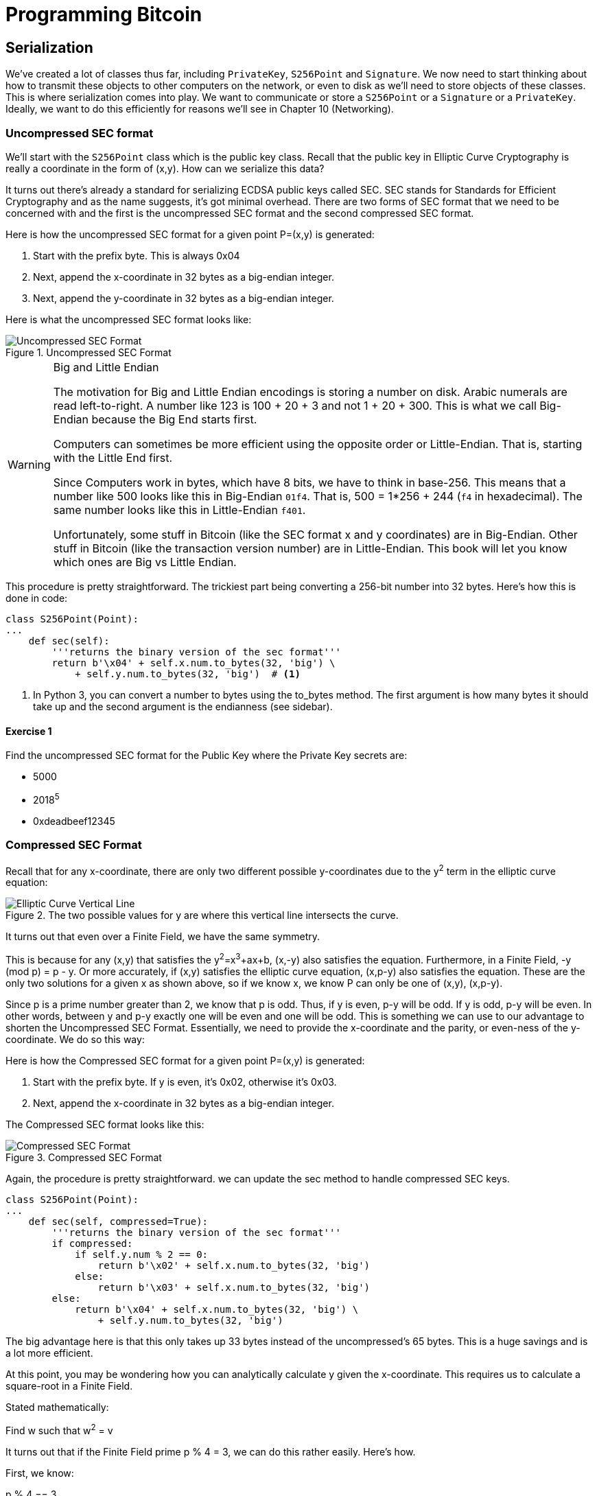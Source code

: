 = Programming Bitcoin
:imagesdir: images

[[chapter_serialization]]

== Serialization

[.lead]
We've created a lot of classes thus far, including `PrivateKey`, `S256Point` and `Signature`. We now need to start thinking about how to transmit these objects to other computers on the network, or even to disk as we'll need to store objects of these classes. This is where serialization comes into play. We want to communicate or store a `S256Point` or a `Signature` or a `PrivateKey`. Ideally, we want to do this efficiently for reasons we'll see in Chapter 10 (Networking).

=== Uncompressed SEC format

We'll start with the `S256Point` class which is the public key class. Recall that the public key in Elliptic Curve Cryptography is really a coordinate in the form of (x,y). How can we serialize this data?

It turns out there's already a standard for serializing ECDSA public keys called SEC. SEC stands for Standards for Efficient Cryptography and as the name suggests, it's got minimal overhead. There are two forms of SEC format that we need to be concerned with and the first is the uncompressed SEC format and the second compressed SEC format.

Here is how the uncompressed SEC format for a given point P=(x,y) is generated:

1. Start with the prefix byte. This is always 0x04
2. Next, append the x-coordinate in 32 bytes as a big-endian integer.
3. Next, append the y-coordinate in 32 bytes as a big-endian integer.

Here is what the uncompressed SEC format looks like:

.Uncompressed SEC Format
image::sec1.png[Uncompressed SEC Format]

[WARNING]
.Big and Little Endian
====
The motivation for Big and Little Endian encodings is storing a number on disk. Arabic numerals are read left-to-right. A number like 123 is 100 + 20 + 3 and not 1 + 20 + 300. This is what we call Big-Endian because the Big End starts first.

Computers can sometimes be more efficient using the opposite order or Little-Endian. That is, starting with the Little End first.

Since Computers work in bytes, which have 8 bits, we have to think in base-256. This means that a number like 500 looks like this in Big-Endian `01f4`. That is, 500 = 1*256 + 244 (`f4` in hexadecimal). The same number looks like this in Little-Endian `f401`.

Unfortunately, some stuff in Bitcoin (like the SEC format x and y coordinates) are in Big-Endian. Other stuff in Bitcoin (like the transaction version number) are in Little-Endian. This book will let you know which ones are Big vs Little Endian.
====

This procedure is pretty straightforward. The trickiest part being converting a 256-bit number into 32 bytes. Here's how this is done in code:

[source,python]
----
class S256Point(Point):
...
    def sec(self):
        '''returns the binary version of the sec format'''
	return b'\x04' + self.x.num.to_bytes(32, 'big') \
            + self.y.num.to_bytes(32, 'big')  # <1>
----
<1> In Python 3, you can convert a number to bytes using the to_bytes method. The first argument is how many bytes it should take up and the second argument is the endianness (see sidebar).

==== Exercise {counter:exercise}

Find the uncompressed SEC format for the Public Key where the Private Key secrets are:

* 5000
* 2018^5^
* 0xdeadbeef12345

=== Compressed SEC Format

Recall that for any x-coordinate, there are only two different possible y-coordinates due to the y^2^ term in the elliptic curve equation:

.The two possible values for y are where this vertical line intersects the curve.
image::intersect2-1.png[Elliptic Curve Vertical Line]

It turns out that even over a Finite Field, we have the same symmetry.

This is because for any (x,y) that satisfies the y^2^=x^3^+ax+b, (x,-y) also satisfies the equation. Furthermore, in a Finite Field, -y (mod p) = p - y. Or more accurately, if (x,y) satisfies the elliptic curve equation, (x,p-y) also satisfies the equation. These are the only two solutions for a given x as shown above, so if we know x, we know P can only be one of (x,y), (x,p-y).

Since p is a prime number greater than 2, we know that p is odd. Thus, if y is even, p-y will be odd. If y is odd, p-y will be even. In other words, between y and p-y exactly one will be even and one will be odd. This is something we can use to our advantage to shorten the Uncompressed SEC Format. Essentially, we need to provide the x-coordinate and the parity, or even-ness of the y-coordinate. We do so this way:

Here is how the Compressed SEC format for a given point P=(x,y) is generated:

1. Start with the prefix byte. If y is even, it's 0x02, otherwise it's 0x03.
2. Next, append the x-coordinate in 32 bytes as a big-endian integer.

The Compressed SEC format looks like this:

.Compressed SEC Format
image::sec2.png[Compressed SEC Format]

Again, the procedure is pretty straightforward. we can update the sec method to handle compressed SEC keys.

[source,python]
----
class S256Point(Point):
...
    def sec(self, compressed=True):
        '''returns the binary version of the sec format'''
        if compressed:
            if self.y.num % 2 == 0:
                return b'\x02' + self.x.num.to_bytes(32, 'big')
            else:
                return b'\x03' + self.x.num.to_bytes(32, 'big')
        else:
            return b'\x04' + self.x.num.to_bytes(32, 'big') \
                + self.y.num.to_bytes(32, 'big')
----

The big advantage here is that this only takes up 33 bytes instead of the uncompressed's 65 bytes. This is a huge savings and is a lot more efficient.

At this point, you may be wondering how you can analytically calculate y given the x-coordinate. This requires us to calculate a square-root in a Finite Field.

Stated mathematically:

Find w such that w^2^ = v

It turns out that if the Finite Field prime p % 4 = 3, we can do this rather easily. Here's how.

First, we know:

p % 4 == 3

Which implies

(p + 1) % 4 == 0

That is (p+1)/4 is an integer.

By definition,

w^2^ = v

From Fermat's Little Theorem:

w^p-1^ % p = 1

Which means:

w^2^=w^2^⋅1=w^2^w^p-1^=w^(p+1)^

Since p is odd, we know we can divide by two and still get an integer implying

w=w^(p+1)/2^

Now we can utilize the (p+1)/4 being an integer this way:

w=w^(p+1)/2^=w^2(p+1)/4^=(w^2^)^(p+1)/4^=v^(p+1)/4^

So our formula for finding the square root becomes:

if w^2^ = v and p % 4 = 3, w = v^(p+1)/4^

It turns out that the p used in secp256k1 is such that p % 4 == 3, so we can utilize this to our advantage.

To find w, we use the formula:

* w^2^=v
* w=v^(p+1)/4^

That will be one of the two possible w's the other will be p-w. This is due to taking the square root means that both the positive and negative will work.

We can actually add this as a general method in the S256Field

[source,python]
----
class S256Field(FieldElement):
...
    def sqrt(self):
        return self**((P + 1) // 4)
----

==== Exercise {counter:exercise}

Find the compressed SEC format for the Public Key where the Private Key secrets are:

* 5001
* 2019^5^
 0xdeadbeef54321

=== DER Signatures

Another class that we need to learn to serialize are signatures. Much like the SEC format, it needs to encode two different numbers, r and s. Unfortunately, unlike S256Point, Signature cannot be compressed as s cannot be derived solely from r.

The standard for serializing signatures is called DER format. DER stands for Distinguished Encoding Rules and was used by Satoshi to create Bitcoin. This was most likely because the standard was already defined in 2008, supported in OpenSSL and was easy enough to adopt, rather than creating a new standard.

DER Signatures are created like this:

1. Start with the 0x30 byte
2. Encode the length of the rest of the signature (usually 0x44 or 0x45) and append
3. Append the marker byte (0x02)
4. Encode r as a big endian integer, but prepend with 0x00 byte if r's first byte >= 0x80. Add this to the result
5. Append the marker byte (0x02)
6. Encode s as a big endian integer, but prepend with 0x00 byte if s's first byte >= 0x80. Add this to the result

The rules for #4 and #6 with the first byte starting with something greater than or equal to 0x80 is because DER allows for negative numbers to be encoded and the first bit being 1 means that the number is negative. All numbers in an ECDSA signature are positive, so we have to prepend with 0x00 if the first bit is zero which is equivalent to first byte >= 0x80.

Here's what it looks like:

.DER Format
image::der.png[DER format]

Because we know r is a 256-bit integer, r will be at most 32-bytes expressed as big-endian. It's also possible the first byte could be >= 0x80, so part 4 can be at most 33-bytes. However, if r is a relatively small number, it could be less than 32 bytes. Same goes for s and part 6.

Here's how this is coded in Python:

[source,python]
----
class Signature:
...
    def der(self):
        rbin = self.r.to_bytes(32, byteorder='big')
        # remove all null bytes at the beginning
        rbin = rbin.lstrip(b'\x00')
        # if rbin has a high bit, add a \x00
        if rbin[0] & 0x80:
            rbin = b'\x00' + rbin
        result = bytes([2, len(rbin)]) + rbin  # <1>
        sbin = self.s.to_bytes(32, byteorder='big')
        # remove all null bytes at the beginning
        sbin = sbin.lstrip(b'\x00')
        # if sbin has a high bit, add a \x00
        if sbin[0] & 0x80:
            sbin = b'\x00' + sbin
        result += bytes([2, len(sbin)]) + sbin
        return bytes([0x30, len(result)]) + result
----
<1> In Python 3, you can convert a list of numbers to the byte equivalents using bytes([some_integer1, some_integer2])

Overall, this is an inefficient way to encode r and s as there are at least 4 bytes that aren't necessary.

==== Exercise {counter:exercise}

Find the DER format for a signature whose r and s values are:

r = 0x37206a0610995c58074999cb9767b87af4c4978db68c06e8e6e81d282047a7c6
s = 0x8ca63759c1157ebeaec0d03cecca119fc9a75bf8e6d0fa65c841c8e2738cdaec


=== Base58

At this point, you may think that communicating our public keys via SEC format and signing transactions to have other nodes on the network verifying these transactions with the public key would be enough. Indeed that's what happened in the early days of Bitcoin. Bitcoins were assigned to Public Keys specified in SEC format (uncompressed) and then were redeemed using DER signatures. For reasons we'll get to in Chapter 6 (Script), using this particular very simple Script turned to be both wasteful (for storing UTXOs) and a little less secure than what we use now. In this chapter, we'll go through what addresses are and how they are encoded.

=== Transmitting your Public Key

In order for Alice to effectively pay Bob, she has to know where to send Bob the money. This is true not just in Bitcoin, but any medium of exchange. Since Bitcoin is a digital bearer instrument, the address can be something like a public key in a public key cryptography scheme. Unfortunately, SEC format, especially uncompressed is a bit long (65 or 33 bytes). Furthermore, the 65 or 33 bytes are in binary format, not something that's easy to read, at least raw.

There are three major considerations. The first is that the public key be readable (easy to write down and not too difficult to mistake say over the phone). The second is that it's short (not be so long that it's cumbersome). The third is that it's secure (harder to make mistakes).

So how do we get readability, compression and security? If we express the SEC format in hexadecimal (4 bits per character), it's actually double the length (130 or 66 characters). Can we do better?

We can use something like Base64 which can express 6 bits per character and becomes 87 characters for uncompressed SEC and 44 characters for compressed SEC. Unfortunately, Base64 is prone to mistakes as a lot of letters and numbers look similar (0 and O, l and I, - and _). If we remove these characters, we can have something that's got good readability and decent compression (around 5.86 bits per character). Lastly, we can add a checksum at the end to ensure that mistakes are easy to detect.

This is called Base58. Instead of hexadecimal (base 16) or Base64, we're going to have to encode numbers in Base58.

The actual mechanics of doing the base58 encoding are as follows.

All numbers, upper case letters and lower case letters are utilized except for the aforementioned 0/O and l/I. That leaves us with 10 + 26 + 26 - 4 = 58. Each of these characters represents a digit in base 58. We can encode with a function that does exactly this:

[source,python]
----
BASE58_ALPHABET = b'123...xyz'
...
def encode_base58(s):
    count = 0
    for c in s:  # <1>
        if c == 0:
            count += 1
        else:
            break
    prefix = b'1' * count
    num = int.from_bytes(s, 'big')
    result = bytearray()
    while num > 0:  # <2>
        num, mod = divmod(num, 58)
        result.insert(0, BASE58_ALPHABET[mod])

    return prefix + bytes(result)  # <3>
----
<1> The purpose of this loop is to determine how many of the bytes are 0 bytes. We want to add them back at the end.
<2> This is the loop that figures out what base-58 digit to use.
<3> Finally, we prepend all the zeros that we detected because otherwise, they wouldn't show up as prefixed 1's. This annoyingly happens with pay-to-pubkey-hash (p2pkh). More on that in Chapter 7 (Script)

This will take any bytes in Python 3 and convert it to base58 bytes

[NOTE]
.Why Base58 is on the way out
====
Base58 has been utilized for a long time and while it does make it somewhat easier than something like Base64 to communicate, it's not really that convenient. Most people prefer to copy and paste the addresses and if you've ever tried to communicate an address over voice, trust me, it's a nightmare.

What's much better is the new Bech32 standard which is defined in BIP0173. Bech32 uses a 32-character alphabet that's just numbers and lower case letters except 1, b, i and o. These are only thus far used in for Segwit (Chapter 14).
====

==== Exercise {counter:exercise}

Convert the following hex to binary and then to Base58:

* 7c076ff316692a3d7eb3c3bb0f8b1488cf72e1afcd929e29307032997a838a3d
* eff69ef2b1bd93a66ed5219add4fb51e11a840f404876325a1e8ffe0529a2c
* c7207fee197d27c618aea621406f6bf5ef6fca38681d82b2f06fddbdce6feab6

=== Address Format

It turns out that the 260 bits from a compressed SEC format is still a bit too long, not to mention a bit less secure (see Chapter 6). To both shorten and increase security, we can utilize the RIPEMD160 hash to compress the public key to a 20-byte hash.

By taking the SEC format from 33 bytes to 20 bytes, we can shorten the address significantly. Here is how the Address format is created:

1. For mainnet addresses, start with the prefix 0x00, for testnet 0x6f
2. Take the SEC format (compressed or uncompressed) and do a SHA256 operation followed by the RIPEMD160 hash operation.
3. combine the prefix from #1 and resulting hash from #2
4. Do a hash256 of the result from #3 and get the first 4 bytes.
5. Take the combination of #3 and #4 and encode in Base58.

Step 4 of this process is called the checksum. We can do steps 4 and 5 in one go this way:

[source,python]
----
def encode_base58_checksum(s):
    return encode_base58(s + hash256(s)[:4]).decode('ascii')  # <1>
----
<1> Note that the `decode('ascii`)` part is necessary to convert from Python 3 bytes to a Python 3 string.

The process of doing a SHA256 operation followed by a RIPEMD160 operation is called a HASH160 operation in Bitcoin. We can implement this fairly easily in `helper.py`.

[source,python]
----
def hash160(s):
    return hashlib.new('ripemd160', hashlib.sha256(s).digest()).digest()  # <1>
----
<1> Note that `hashlib.sha256(s).digest()` does the sha256 and the wrapper around it does the ripemd160

We can also update S256Point to have the hash160 and address methods.

[source,python]
----
class S256Point:
...
    def hash160(self, compressed=True):
        return hash160(self.sec(compressed))

    def address(self, compressed=True, testnet=False):
        '''Returns the address string'''
        h160 = self.hash160(compressed)
        if testnet:
            prefix = b'\x6f'
        else:
            prefix = b'\x00'
        return encode_base58_checksum(prefix + h160)
----

==== Exercise {counter:exercise}

Find the address corresponding to Public Keys whose Private Key secrets are:

* 5002 (use uncompressed SEC, on testnet)
* 2020^5^ (use compressed SEC, on testnet)
* 0x12345deadbeef (use compressed SEC on mainnet)

=== WIF Format

The Private Key in our case is a 256-bit number. Generally, you are not going to need to serialize your secret that often as it doesn't get broadcast (that would be a bad idea!). That said, there are instances where you may want to transfer your private key from one wallet to another, for example, from a paper wallet to a software wallet.

For this purpose, there is a format called WIF, which stands for Wallet Import Format. WIF is a serialization of the private key that's meant to be human-readable. WIF uses the same Base58 encoding that addresses use.

Here is how the WIF format is created:

1. For mainnet private keys, start with the prefix 0x80, for testnet 0xef
2. Encode the secret in 32-byte big-endian.
3. If the sec format used for the public key address was compressed add a suffix of 0x01. 
4. Combine the prefix from #1, serialized secret from #2 and suffix from #3
5. Do a hash256 of the result from #4 and get the first 4 bytes.
6. Take the combination of #4 and #5 and encode in Base58.
 
We can now create the wif method on the PrivateKey class.

[source,python]
----
class PrivateKey
...
    def wif(self, compressed=True, testnet=False):
        secret_bytes = self.secret.to_bytes(32, 'big')
        if testnet:
            prefix = b'\xef'
        else:
            prefix = b'\x80'
        if compressed:
            suffix = b'\x01'
        else:
            suffix = b''
        return encode_base58_checksum(prefix + secret_bytes + suffix)
----

==== Exercise {counter:exercise}

Find the wif for Private Key whose secrets are:

* 5003 (compressed, testnet)
* 2021^5^ (uncompressed, testnet)
* 0x54321deadbeef (compressed, mainnet)

=== Big and Little Endian Redux

It will be very useful to know how Big and Little Endian are done in Python as the next few chapters will utilize parsing and serializing numbers to and from Big/Little endian quite a bit. In particular, Satoshi used a lot of Little Endian for Bitcoin and unfortunately, there's no easy rule for determining where Little Endian was used and where Big Endian was used. Recall that SEC format use Big Endian encoding as do addresses and WIF. A lot of stuff coming up in Chapter 5 onward will utilze Little Endian encoding. For this reason, we turn to these two exercises.

==== Exercise {counter:exercise}

Write a function `little_endian_to_int` which takes Python bytes, interprets those bytes in Little Endian and returns the number.

==== Exercise {counter:exercise}

Write a function `int_to_little_endian` which does the reverse of the last exercise.

==== Exercise {counter:exercise}

Create a testnet address for yourself using a long secret that only you know. This is important as there are bots on testnet trying to steal testnet coins. Make sure you write this secret down somewhere! You'll be using the secret in Chapter 7.

Go to a testnet faucet (https://testnet.programmingbitcoin.com) and send some testnet coins to that address. If you succeed, congrats! You're now the proud owner of some testnet coins!

=== Conclusion

In this chapter we learned how to serialize a lot of different structures that we created in the previous chapters. We now turn to the actual Transactions which we can now parse and understand.
